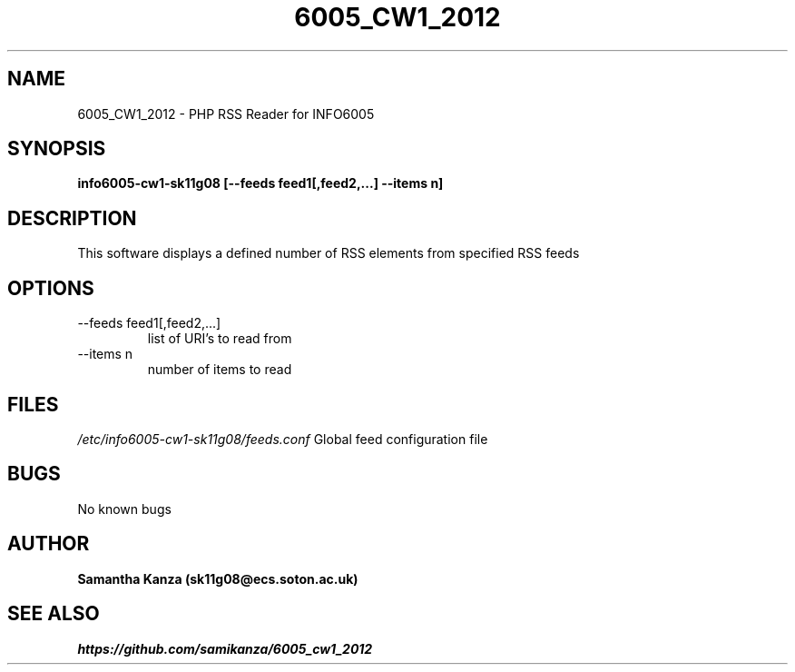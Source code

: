 
.TH 6005_CW1_2012 1 "23 February 2012" "Version 0.1" 

.\"=====================================================================
.SH NAME
6005_CW1_2012 \- PHP RSS Reader for INFO6005
.SH SYNOPSIS
.B info6005-cw1-sk11g08 [--feeds feed1[,feed2,...] --items n] 
.SH DESCRIPTION
.PP 
This software displays a defined number of RSS elements from specified RSS feeds
.SH OPTIONS
.PP
.IP "\-\-feeds feed1[,feed2,...]"
list of URI's to read from
.PP
.IP "\-\-items n" 
number of items to read

.SH FILES
.I /etc/info6005-cw1-sk11g08/feeds.conf
Global feed configuration file

.SH BUGS
No known bugs

.SH AUTHOR
.B Samantha Kanza (sk11g08@ecs.soton.ac.uk)

.SH SEE ALSO
.I https://github.com/samikanza/6005_cw1_2012
